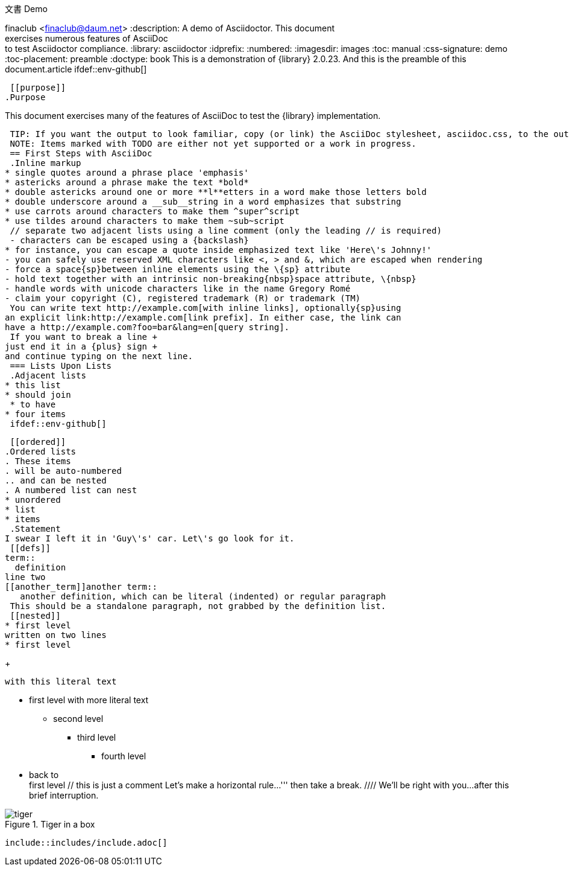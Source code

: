 文書 Demo
================
finaclub <finaclub@daum.net>
:description: A demo of Asciidoctor. This document +
              exercises numerous features of AsciiDoc +
              to test Asciidoctor compliance.
:library: asciidoctor
:idprefix: 
:numbered:
:imagesdir: images
:toc: manual
:css-signature: demo
:toc-placement: preamble
//:max-width: 800px
:doctype: book
//:sectids!:
 This is a demonstration of {library} {asciidoctor-version}.
And this is the preamble of this document.{doctype}
 ifdef::env-github[]
++++
<a name="purpose"></a>
++++
endif::env-github[]
 [[purpose]]
.Purpose
****
This document exercises many of the features of AsciiDoc to test the {library} implementation.
****
 TIP: If you want the output to look familiar, copy (or link) the AsciiDoc stylesheet, asciidoc.css, to the output directory.
 NOTE: Items marked with TODO are either not yet supported or a work in progress.
 == First Steps with AsciiDoc
 .Inline markup
* single quotes around a phrase place 'emphasis'
* astericks around a phrase make the text *bold*
* double astericks around one or more **l**etters in a word make those letters bold
* double underscore around a __sub__string in a word emphasizes that substring
* use carrots around characters to make them ^super^script
* use tildes around characters to make them ~sub~script
 // separate two adjacent lists using a line comment (only the leading // is required)
 - characters can be escaped using a {backslash}
* for instance, you can escape a quote inside emphasized text like 'Here\'s Johnny!'
- you can safely use reserved XML characters like <, > and &, which are escaped when rendering
- force a space{sp}between inline elements using the \{sp} attribute
- hold text together with an intrinsic non-breaking{nbsp}space attribute, \{nbsp}
- handle words with unicode characters like in the name Gregory Romé
- claim your copyright (C), registered trademark (R) or trademark (TM)
 You can write text http://example.com[with inline links], optionally{sp}using
an explicit link:http://example.com[link prefix]. In either case, the link can
have a http://example.com?foo=bar&lang=en[query string].
 If you want to break a line +
just end it in a {plus} sign +
and continue typing on the next line.
 === Lists Upon Lists
 .Adjacent lists
* this list
* should join
 * to have
* four items
 ifdef::env-github[]
++++
<a name="ordered"></a>
++++
endif::env-github[]
 [[ordered]]
.Ordered lists
. These items
. will be auto-numbered
.. and can be nested
. A numbered list can nest
* unordered
* list
* items
 .Statement
I swear I left it in 'Guy\'s' car. Let\'s go look for it.
 [[defs]]
term::
  definition
line two
[[another_term]]another term::
   another definition, which can be literal (indented) or regular paragraph
 This should be a standalone paragraph, not grabbed by the definition list.
 [[nested]]
* first level
written on two lines
* first level
+
....
with this literal text
....
 * first level
  with more literal text
 ** second level
*** third level
- fourth level
* back to +
first level
 // this is just a comment
 Let's make a horizontal rule...
 '''
 then take a break.
 ////
We'll be right with you...
 after this brief interruption.
////
 == ...and we're back!
 Want to see a image:tiger.png[Tiger]?
 Do you feel safer with the tiger in a box?
////
.Tiger in a box
image::tiger.png[]
 include::includes/include.adoc[]
////
.Asciidoctor usage example. The listing should contain 5 lines.
[source,ruby]
--
require 'asciidoctor'
 doc = Asciidoctor.load '*This* is http://asciidoc.org[AsciiDoc]!', header_footer: true
 puts doc.render
--
 // TODO: Use ifdef to show output according to current backend
.Output of Asciidoctor usage example
```html
<!DOCTYPE html>
<html lang="en">
<head>
<meta http-equiv="Content-Type" content="text/html; charset=UTF-8">
<meta name="generator" content="Asciidoctor 0.1.4">
<meta name="viewport" content="width=device-width, initial-scale=1.0">
<title>Untitled</title>
<link rel="stylesheet" href="./asciidoctor.css">
</head>
<body class="article">
<div id="header">
</div>
<div id="content">
<div class="paragraph">
<p><strong>This</strong> is <a href="http://asciidoc.org">AsciiDoc</a>!</p>
</div>
</div>
<div id="footer">
<div id="footer-text">
Last updated 2014-01-28 20:11:37 MST
</div>
</div>
</body>
</html>
```
 === Block Quotes and ``Smart'' Ones
 ____
AsciiDoc is 'so' *powerful*!
____
 This verse comes to mind.
 [verse]
La la la
 Here's another quote:
 [quote, Sir Arthur Conan Doyle, The Adventures of Sherlock Holmes]
____
When you have eliminated all which is impossible, then whatever remains,
however improbable, must be the truth.
____
 ``Get moving!'' he shouted.
 Getting Literal [[literally]]
-----------------------------
  Want to get literal? Just prefix a line with a space (just 1 space will do).
 ....
I'll join that party, too.
....
 We forgot to mention in <<ordered>> that you can change the numbering style.
 .. first item (yeah!)
.. second item, looking `so mono`
.. third item, +mono+ it is!
 // This attribute line will get reattached to the next block
// despite being followed by a trailing blank line
[id='wrapup']
 == Wrap-up
 NOTE: AsciiDoc is quite cool, you should try it!
 [TIP]
.Info
=====
Go to this URL to learn more about it:
 * http://asciidoc.org
 Or you could return to the xref:first-steps-with-asciidoc[] or <<purpose,Purpose>>.
=====
 Here's a reference to the definition of <<another_term>>, in case you forgot it.
 [NOTE]
One more thing. Happy documenting!
 [[google]]When all else fails, head over to <http://google.com>.
 
